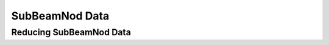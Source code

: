 ***************
SubBeamNod Data 
***************

Reducing SubBeamNod Data
========================
